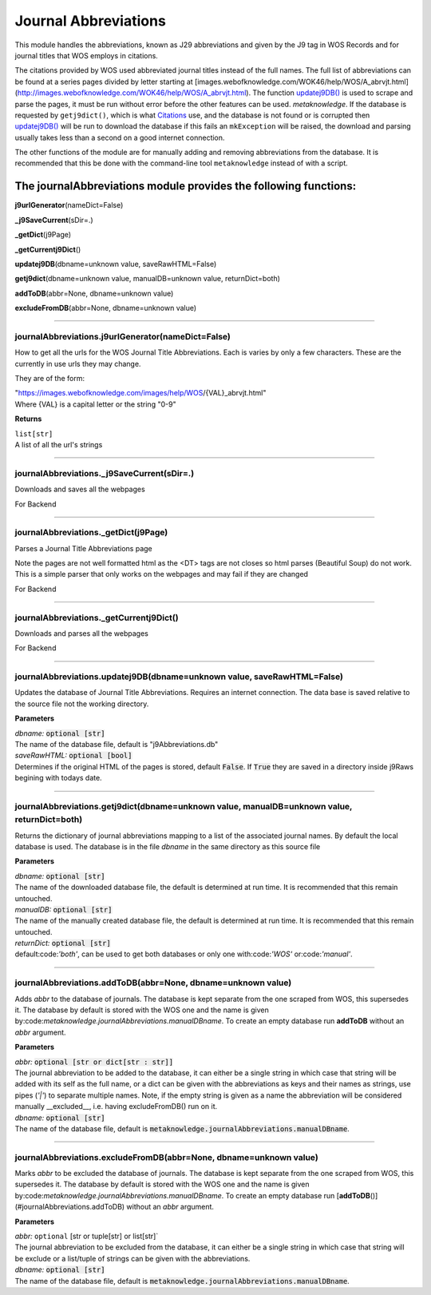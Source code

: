 #####################
Journal Abbreviations
#####################

This module handles the abbreviations, known as J29 abbreviations and given by the J9 tag in WOS Records and for journal titles that WOS employs in citations.

The citations provided by WOS used abbreviated journal titles instead of the full names. The full list of abbreviations can be found at a series pages divided by letter starting at [images.webofknowledge.com/WOK46/help/WOS/A_abrvjt.html](http://images.webofknowledge.com/WOK46/help/WOS/A_abrvjt.html). The function `updatej9DB() <#journalabbreviations-updatej9db>`__ is used to scrape and parse the pages, it must be run without error before the other features can be used. *metaknowledge*. If the database is requested by ``getj9dict()``, which is what `Citations <../classes/citation.html>`__ use, and the database is not found or is corrupted then `updatej9DB() <#journalabbreviations-updatej9db>`__ will be run to download the database if this fails an ``mkException`` will be raised, the download and parsing usually takes less than a second on a good internet connection.

The other functions of the module are for manually adding and removing abbreviations from the database. It is recommended that this be done with the command-line tool ``metaknowledge`` instead of with a script.

**The journalAbbreviations module provides the following functions:**
---------------------------------------------------------------------

**j9urlGenerator**\ (nameDict=False)

**_j9SaveCurrent**\ (sDir=.)

**_getDict**\ (j9Page)

**_getCurrentj9Dict**\ ()

**updatej9DB**\ (dbname=unknown value, saveRawHTML=False)

**getj9dict**\ (dbname=unknown value, manualDB=unknown value, returnDict=both)

**addToDB**\ (abbr=None, dbname=unknown value)

**excludeFromDB**\ (abbr=None, dbname=unknown value)



**********************

journalAbbreviations.j9urlGenerator(nameDict=False)
===================================================


How to get all the urls for the WOS Journal Title Abbreviations. Each is varies by only a few characters. These are the currently in use urls they may change.

They are of the form:

| "https://images.webofknowledge.com/images/help/WOS/{VAL}_abrvjt.html"
| Where {VAL} is a capital letter or the string "0-9"

**Returns**

| ``list[str]``
| A list of all the url's strings

********************

journalAbbreviations._j9SaveCurrent(sDir=.)
===========================================


Downloads and saves all the webpages

For Backend

********************

journalAbbreviations._getDict(j9Page)
=====================================


Parses a Journal Title Abbreviations page

Note the pages are not well formatted html as the <DT> tags are not closes so html parses (Beautiful Soup) do not work. This is a simple parser that only works on the webpages and may fail if they are changed

For Backend

********************

journalAbbreviations._getCurrentj9Dict()
========================================


Downloads and parses all the webpages

For Backend

********************

journalAbbreviations.updatej9DB(dbname=unknown value, saveRawHTML=False)
========================================================================


Updates the database of Journal Title Abbreviations. Requires an internet connection. The data base is saved relative to the source file not the working directory.

**Parameters**

| *dbname:* :code:`optional [str]`
| The name of the database file, default is "j9Abbreviations.db"

| *saveRawHTML:* :code:`optional [bool]`
| Determines if the original HTML of the pages is stored, default :code:`False`. If :code:`True` they are saved in a directory inside j9Raws begining with todays date.

********************

journalAbbreviations.getj9dict(dbname=unknown value, manualDB=unknown value, returnDict=both)
=============================================================================================


Returns the dictionary of journal abbreviations mapping to a list of the associated journal names. By default the local database is used. The database is in the file *dbname* in the same directory as this source file

**Parameters**

| *dbname:* :code:`optional [str]`
| The name of the downloaded database file, the default is determined at run time. It is recommended that this remain untouched.

| *manualDB:* :code:`optional [str]`
| The name of the manually created database file, the default is determined at run time. It is recommended that this remain untouched.

| *returnDict:* :code:`optional [str]`
| default:code:`'both'`, can be used to get both databases or only one  with:code:`'WOS'` or:code:`'manual'`.

********************

journalAbbreviations.addToDB(abbr=None, dbname=unknown value)
=============================================================


Adds *abbr* to the database of journals. The database is kept separate from the one scraped from WOS, this supersedes it. The database by default is stored with the WOS one and the name is given by:code:`metaknowledge.journalAbbreviations.manualDBname`. To create an empty database run **addToDB** without an *abbr* argument.

**Parameters**

| *abbr:* :code:`optional [str or dict[str : str]]`
| The journal abbreviation to be added to the database, it can either be a single string in which case that string will be added with its self as the full name, or a dict can be given with the abbreviations as keys and their names as strings, use pipes (`'|'`) to separate multiple names. Note, if the empty string is given as a name the abbreviation will be considered manually __excluded__, i.e. having excludeFromDB() run on it.

| *dbname:* :code:`optional [str]`
| The name of the database file, default is :code:`metaknowledge.journalAbbreviations.manualDBname`.

********************

journalAbbreviations.excludeFromDB(abbr=None, dbname=unknown value)
===================================================================


Marks *abbr* to be excluded the database of journals. The database is kept separate from the one scraped from WOS, this supersedes it. The database by default is stored with the WOS one and the name is given by:code:`metaknowledge.journalAbbreviations.manualDBname`. To create an empty database run [**addToDB**\ ()](#journalAbbreviations.addToDB) without an *abbr* argument.

**Parameters**

| *abbr:* ``optional`` [str or tuple[str] or list[str]`
| The journal abbreviation to be excluded from the database, it can either be a single string in which case that string will be exclude or a list/tuple of strings can be given with the abbreviations.

| *dbname:* :code:`optional [str]`
| The name of the database file, default is :code:`metaknowledge.journalAbbreviations.manualDBname`.